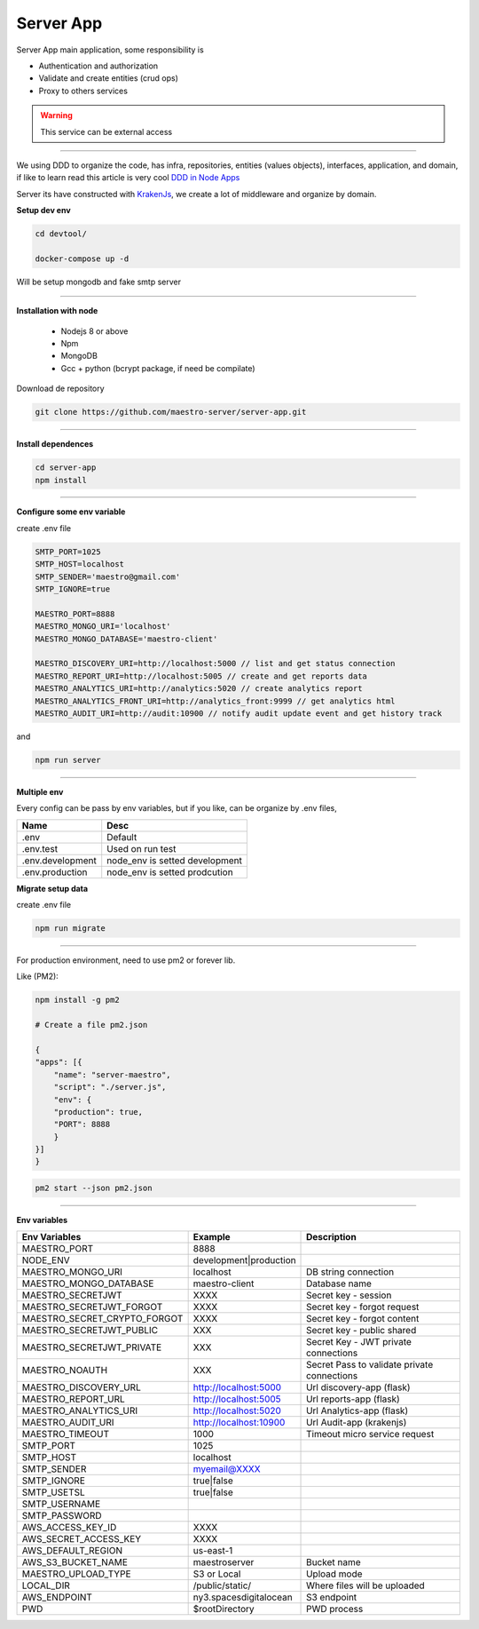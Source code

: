 Server App
----------

Server App main application, some responsibility is 

- Authentication and authorization
- Validate and create entities (crud ops)
- Proxy to others services

.. Warning::
	This service can be external access

----------

We using DDD to organize the code, has infra, repositories, entities (values objects), interfaces, application, and domain, if like to learn read this article is very cool `DDD in Node Apps <https://blog.codeminer42.com/nodejs-and-good-practices-354e7d763626>`_ 

.. image:: ../../_static/screen/fluxo_data.png
   :alt: Maestro Server - NodeJS DDD

Server its have constructed with `KrakenJs <http://krakenjs.com/>`_, we create a lot of middleware and organize by domain.

**Setup dev env**

.. code-block:: bash

    cd devtool/

    docker-compose up -d

Will be setup mongodb and fake smtp server

----------

**Installation with node**

    - Nodejs 8 or above
    - Npm
    - MongoDB
    - Gcc + python (bcrypt package, if need be compilate)

Download de repository

.. code-block:: bash

    git clone https://github.com/maestro-server/server-app.git

----------

**Install  dependences**

.. code-block:: bash

    cd server-app
    npm install

----------

**Configure some env variable**

create .env file

.. code-block:: bash

    SMTP_PORT=1025
    SMTP_HOST=localhost
    SMTP_SENDER='maestro@gmail.com'
    SMTP_IGNORE=true

    MAESTRO_PORT=8888
    MAESTRO_MONGO_URI='localhost'
    MAESTRO_MONGO_DATABASE='maestro-client'

    MAESTRO_DISCOVERY_URI=http://localhost:5000 // list and get status connection
    MAESTRO_REPORT_URI=http://localhost:5005 // create and get reports data
    MAESTRO_ANALYTICS_URI=http://analytics:5020 // create analytics report
    MAESTRO_ANALYTICS_FRONT_URI=http://analytics_front:9999 // get analytics html
    MAESTRO_AUDIT_URI=http://audit:10900 // notify audit update event and get history track

and

.. code-block:: bash

    npm run server

----------

**Multiple env**

Every config can be pass by env variables, but if you like, can be organize by .env files,

=================== ================================
       Name                     Desc                                             
=================== ================================
 .env                Default
 .env.test           Used on run test
 .env.development    node_env is setted development
 .env.production     node_env is setted prodcution
=================== ================================

**Migrate setup data**

create .env file

.. code-block:: bash

    npm run migrate

----------

For production environment, need to use pm2 or forever lib.

Like (PM2):

.. code-block:: bash

    npm install -g pm2

    # Create a file pm2.json

    {
    "apps": [{
        "name": "server-maestro",
        "script": "./server.js",
        "env": {
        "production": true,
        "PORT": 8888
        }
    }]
    }

.. code-block:: bash

    pm2 start --json pm2.json

----------

**Env variables**

=================================== ========================== ============================================ 
            Env Variables                   Example                   Description                          
=================================== ========================== ============================================
 MAESTRO_PORT                        8888                                                                   
 NODE_ENV                            development|production                                                 
 MAESTRO_MONGO_URI                   localhost                  DB string connection
 MAESTRO_MONGO_DATABASE              maestro-client             Database name

 MAESTRO_SECRETJWT                   XXXX                       Secret key - session                                            
 MAESTRO_SECRETJWT_FORGOT            XXXX                       Secret key - forgot request                                            
 MAESTRO_SECRET_CRYPTO_FORGOT        XXXX                       Secret key - forgot content
 MAESTRO_SECRETJWT_PUBLIC            XXX                        Secret key - public shared   
 MAESTRO_SECRETJWT_PRIVATE           XXX                        Secret Key - JWT private connections       
 MAESTRO_NOAUTH                      XXX                        Secret Pass to validate private connections 

 MAESTRO_DISCOVERY_URL               http://localhost:5000      Url discovery-app (flask)                   
 MAESTRO_REPORT_URL                  http://localhost:5005      Url reports-app (flask)
 MAESTRO_ANALYTICS_URI               http://localhost:5020      Url Analytics-app (flask)
 MAESTRO_AUDIT_URI                   http://localhost:10900     Url Audit-app (krakenjs)
 MAESTRO_TIMEOUT                     1000                       Timeout micro service request

 SMTP_PORT                           1025                                                                   
 SMTP_HOST                           localhost                                                              
 SMTP_SENDER                         myemail@XXXX                                                      
 SMTP_IGNORE                         true|false
 SMTP_USETSL                         true|false
 SMTP_USERNAME
 SMTP_PASSWORD

 AWS_ACCESS_KEY_ID                   XXXX                                                                   
 AWS_SECRET_ACCESS_KEY               XXXX                                                                   
 AWS_DEFAULT_REGION                  us-east-1                                                              
 AWS_S3_BUCKET_NAME                  maestroserver              Bucket name                                            
 MAESTRO_UPLOAD_TYPE                 S3 or Local                Upload mode                                 
 LOCAL_DIR                           /public/static/            Where files will be uploaded
 AWS_ENDPOINT                        ny3.spacesdigitalocean     S3 endpoint  
 PWD                                 $rootDirectory             PWD process
=================================== ========================== ============================================
